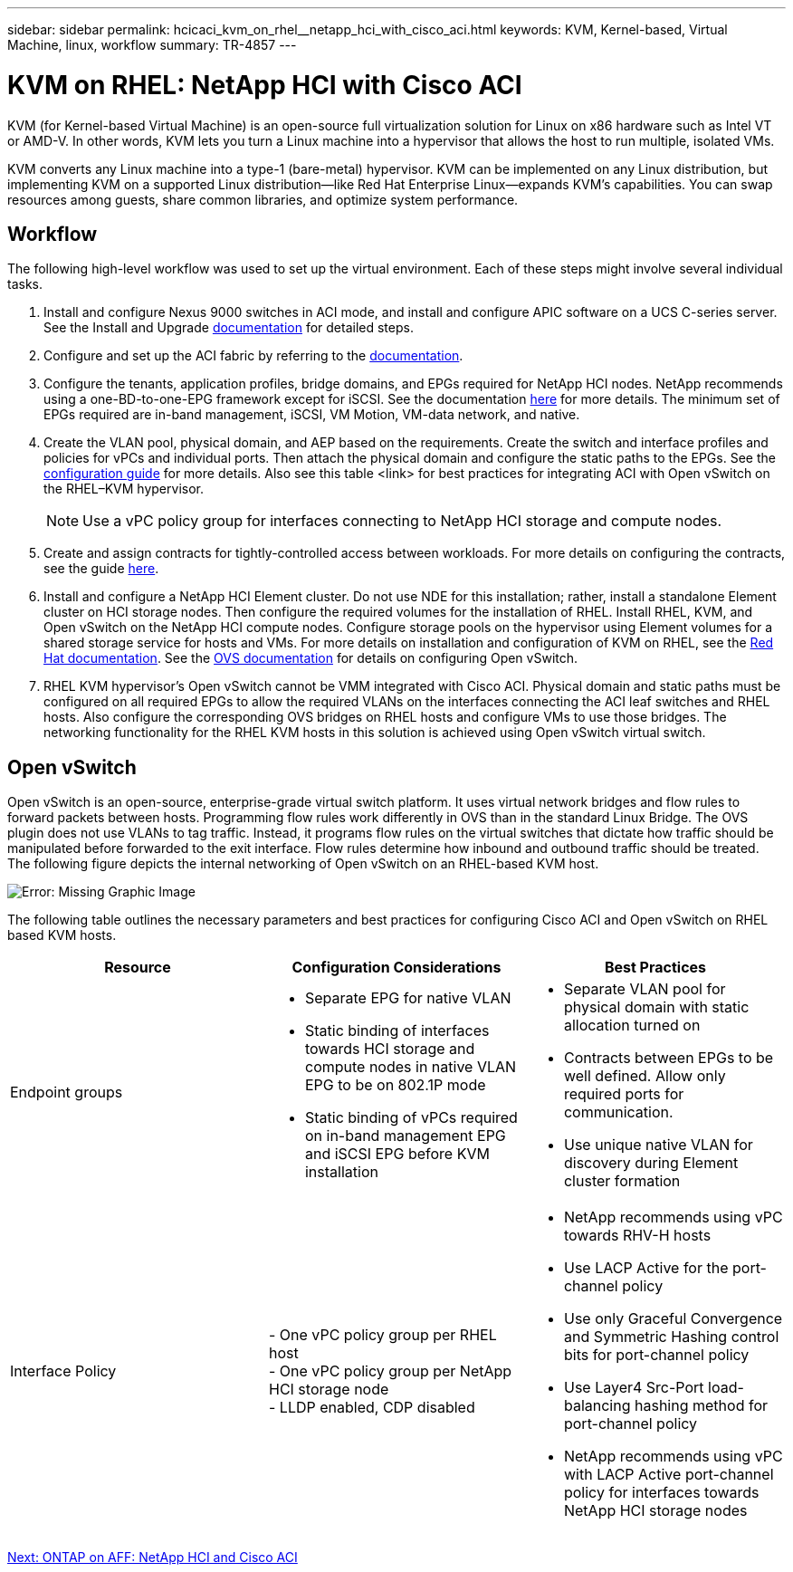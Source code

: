 ---
sidebar: sidebar
permalink: hcicaci_kvm_on_rhel__netapp_hci_with_cisco_aci.html
keywords: KVM, Kernel-based, Virtual Machine, linux, workflow
summary: TR-4857
---

= KVM on RHEL: NetApp HCI with Cisco ACI
:hardbreaks:
:nofooter:
:icons: font
:linkattrs:
:imagesdir: ./media/

//
// This file was created with NDAC Version 2.0 (August 17, 2020)
//
// 2020-08-31 14:10:37.380045
//

[.lead]
KVM (for Kernel-based Virtual Machine) is an open-source full virtualization solution for Linux on x86 hardware such as Intel VT or AMD-V. In other words, KVM lets you turn a Linux machine into a hypervisor that allows the host to run multiple, isolated VMs.

KVM converts any Linux machine into a type-1 (bare-metal) hypervisor. KVM can be implemented on any Linux distribution, but implementing KVM on a supported Linux distribution―like Red Hat Enterprise Linux―expands KVM's capabilities. You can swap resources among guests, share common libraries, and optimize system performance.

== Workflow

The following high-level workflow was used to set up the virtual environment. Each of these steps might involve several individual tasks.

. Install and configure Nexus 9000 switches in ACI mode, and install and configure APIC software on a UCS C-series server. See the Install and Upgrade https://www.cisco.com/c/en/us/support/cloud-systems-management/application-policy-infrastructure-controller-apic/tsd-products-support-series-home.html[documentation^] for detailed steps.
. Configure and set up the ACI fabric by referring to the https://www.cisco.com/c/en/us/td/docs/switches/datacenter/aci/apic/sw/3-x/getting_started/b_APIC_Getting_Started_Guide_Rel_3_x.html[documentation^].
. Configure the tenants, application profiles, bridge domains, and EPGs required for NetApp HCI nodes. NetApp recommends using a one-BD-to-one-EPG framework except for iSCSI. See the documentation https://www.cisco.com/c/en/us/td/docs/switches/datacenter/aci/apic/sw/2-x/L2_config/b_Cisco_APIC_Layer_2_Configuration_Guide.html[here^] for more details. The minimum set of EPGs required are in-band management, iSCSI, VM Motion, VM-data network,  and native.
. Create the VLAN pool, physical domain, and AEP based on the requirements. Create the switch and interface profiles and policies for vPCs and individual ports. Then attach the physical domain and configure the static paths to the EPGs. See the https://www.cisco.com/c/en/us/td/docs/switches/datacenter/aci/apic/sw/2-x/L2_config/b_Cisco_APIC_Layer_2_Configuration_Guide.html[configuration guide^] for more details. Also see this table <link> for best practices for integrating ACI with Open vSwitch on the RHEL–KVM hypervisor.
+

[NOTE]
Use a vPC policy group for interfaces connecting to NetApp HCI storage and compute nodes.

. Create and assign contracts for tightly-controlled access between workloads. For more details on configuring the contracts, see the guide https://www.cisco.com/c/en/us/td/docs/switches/datacenter/aci/apic/sw/1-x/Operating_ACI/guide/b_Cisco_Operating_ACI/b_Cisco_Operating_ACI_chapter_01000.html[here^].
. Install and configure a NetApp HCI Element cluster. Do not use NDE for this installation; rather,  install a standalone Element cluster on HCI storage nodes. Then configure the required volumes for the installation of RHEL. Install RHEL, KVM, and Open vSwitch on the NetApp HCI compute nodes. Configure storage pools on the hypervisor using Element volumes for a shared storage service for hosts and VMs. For more details on installation and configuration of KVM on RHEL, see the https://access.redhat.com/documentation/en-us/red_hat_enterprise_linux/7/html-single/virtualization_deployment_and_administration_guide/index[Red Hat documentation^]. See the https://docs.openvswitch.org/en/latest/[OVS documentation^] for details on configuring Open vSwitch.
. RHEL KVM hypervisor’s Open vSwitch cannot be VMM integrated with Cisco ACI. Physical domain and static paths must be configured on all required EPGs to allow the required VLANs on the interfaces connecting the ACI leaf switches and RHEL hosts. Also configure the corresponding OVS bridges on RHEL hosts and configure VMs to use those bridges. The networking functionality for the RHEL KVM hosts in this solution is achieved using Open vSwitch virtual switch.

== Open vSwitch

Open vSwitch is an open-source, enterprise-grade virtual switch platform. It uses virtual network bridges and flow rules to forward packets between hosts. Programming flow rules work differently in OVS than in the standard Linux Bridge. The OVS plugin does not use VLANs to tag traffic. Instead, it programs flow rules on the virtual switches that dictate how traffic should be manipulated before forwarded to the exit interface. Flow rules determine how inbound and outbound traffic should be treated. The following figure depicts the internal networking of Open vSwitch on an RHEL-based KVM host.

image:hcicaci_image21.jpeg[Error: Missing Graphic Image]

The following table outlines the necessary parameters and best practices for configuring Cisco ACI and Open vSwitch on RHEL based KVM hosts.

|===
|Resource |Configuration Considerations |Best Practices

|Endpoint groups
a|* Separate EPG for native VLAN
* Static binding of interfaces towards HCI storage and compute nodes in native VLAN EPG to be on 802.1P mode
* Static binding of vPCs required on in-band management EPG and iSCSI EPG before KVM installation
a|* Separate VLAN pool for physical domain with static allocation turned on
* Contracts between EPGs to be well defined. Allow only required ports for communication.
* Use unique native VLAN for discovery during Element cluster formation
|Interface Policy
|- One vPC policy group per RHEL host
- One vPC policy group per NetApp HCI storage node
- LLDP enabled, CDP disabled
a|* NetApp recommends using vPC towards RHV-H hosts
* Use LACP Active for the port-channel policy
* Use only Graceful Convergence and Symmetric Hashing control bits for port-channel policy
* Use Layer4 Src-Port load-balancing hashing method for port-channel policy
* NetApp recommends using vPC with LACP Active port-channel policy for interfaces towards NetApp HCI storage nodes
|===

link:hcicaci_ontap_on_aff__netapp_hci_and_cisco_aci.html[Next: ONTAP on AFF: NetApp HCI and Cisco ACI]
